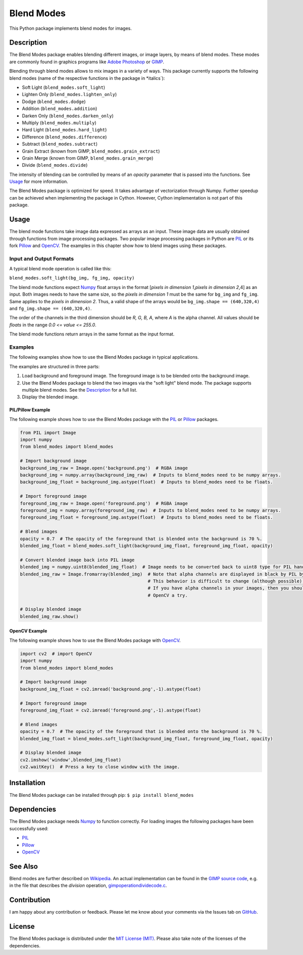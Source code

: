 Blend Modes
===========

This Python package implements blend modes for images.

Description
-----------

The Blend Modes package enables blending different images, or image
layers, by means of blend modes. These modes are commonly found in
graphics programs like `Adobe
Photoshop <http://www.adobe.com/Photoshop>`__ or
`GIMP <https://www.gimp.org/>`__.

Blending through blend modes allows to mix images in a variety of ways.
This package currently supports the following blend modes (name of the
respective functions in the package in \*italics\`):

-  Soft Light (``blend_modes.soft_light``)
-  Lighten Only (``blend_modes.lighten_only``)
-  Dodge (``blend_modes.dodge``)
-  Addition (``blend_modes.addition``)
-  Darken Only (``blend_modes.darken_only``)
-  Multiply (``blend_modes.multiply``)
-  Hard Light (``blend_modes.hard_light``)
-  Difference (``blend_modes.difference``)
-  Subtract (``blend_modes.subtract``)
-  Grain Extract (known from GIMP, ``blend_modes.grain_extract``)
-  Grain Merge (known from GIMP, ``blend_modes.grain_merge``)
-  Divide (``blend_modes.divide``)

The intensity of blending can be controlled by means of an *opacity*
parameter that is passed into the functions. See `Usage <#usage>`__ for
more information.

The Blend Modes package is optimized for speed. It takes advantage of
vectorization through Numpy. Further speedup can be achieved when
implementing the package in Cython. However, Cython implementation is
not part of this package.

Usage
-----

The blend mode functions take image data expressed as arrays as an
input. These image data are usually obtained through functions from
image processing packages. Two popular image processing packages in
Python are `PIL <https://pypi.python.org/pypi/PIL>`__ or its fork
`Pillow <https://pypi.python.org/pypi/Pillow/>`__ and
`OpenCV <http://opencv.org/>`__. The examples in this chapter show how
to blend images using these packages.

Input and Output Formats
~~~~~~~~~~~~~~~~~~~~~~~~

A typical blend mode operation is called like this:

``blend_modes.soft_light(bg_img, fg_img, opacity)``

The blend mode functions expect
`Numpy <https://pypi.python.org/pypi/numpy>`__ float arrays in the
format [*pixels in dimension 1*,\ *pixels in dimension 2*,4] as an
input. Both images needs to have the same size, so the *pixels in
dimension 1* must be the same for ``bg_img`` and ``fg_img``. Same
applies to the *pixels in dimension 2*. Thus, a valid shape of the
arrays would be ``bg_img.shape == (640,320,4)`` and
``fg_img.shape == (640,320,4)``.

The order of the channels in the third dimension should be *R, G, B, A*,
where *A* is the alpha channel. All values should be *floats* in the
range *0.0 <= value <= 255.0*.

The blend mode functions return arrays in the same format as the input
format.

Examples
~~~~~~~~

The following examples show how to use the Blend Modes package in
typical applications.

The examples are structured in three parts:

1. Load background and foreground image. The foreground image is to be
   blended onto the background image.

2. Use the Blend Modes package to blend the two images via the "soft
   light" blend mode. The package supports multiple blend modes. See the
   `Description <#description>`__ for a full list.

3. Display the blended image.

PIL/Pillow Example
^^^^^^^^^^^^^^^^^^

The following example shows how to use the Blend Modes package with the
`PIL <https://pypi.python.org/pypi/PIL>`__ or
`Pillow <https://pypi.python.org/pypi/Pillow/>`__ packages.

.. code:: python

    from PIL import Image
    import numpy
    from blend_modes import blend_modes

    # Import background image
    background_img_raw = Image.open('background.png')  # RGBA image
    background_img = numpy.array(background_img_raw)  # Inputs to blend_modes need to be numpy arrays.
    background_img_float = background_img.astype(float)  # Inputs to blend_modes need to be floats.

    # Import foreground image
    foreground_img_raw = Image.open('foreground.png')  # RGBA image
    foreground_img = numpy.array(foreground_img_raw)  # Inputs to blend_modes need to be numpy arrays.
    foreground_img_float = foreground_img.astype(float)  # Inputs to blend_modes need to be floats.

    # Blend images
    opacity = 0.7  # The opacity of the foreground that is blended onto the background is 70 %.
    blended_img_float = blend_modes.soft_light(background_img_float, foreground_img_float, opacity)

    # Convert blended image back into PIL image
    blended_img = numpy.uint8(blended_img_float)  # Image needs to be converted back to uint8 type for PIL handling.
    blended_img_raw = Image.fromarray(blended_img)  # Note that alpha channels are displayed in black by PIL by default.
                                                    # This behavior is difficult to change (although possible).
                                                    # If you have alpha channels in your images, then you should give
                                                    # OpenCV a try.

    # Display blended image
    blended_img_raw.show()

OpenCV Example
^^^^^^^^^^^^^^

The following example shows how to use the Blend Modes package with
`OpenCV <http://opencv.org/>`__.

.. code:: python

    import cv2  # import OpenCV
    import numpy
    from blend_modes import blend_modes

    # Import background image
    background_img_float = cv2.imread('background.png',-1).astype(float)

    # Import foreground image
    foreground_img_float = cv2.imread('foreground.png',-1).astype(float)

    # Blend images
    opacity = 0.7  # The opacity of the foreground that is blended onto the background is 70 %.
    blended_img_float = blend_modes.soft_light(background_img_float, foreground_img_float, opacity)

    # Display blended image
    cv2.imshow('window',blended_img_float)
    cv2.waitKey()  # Press a key to close window with the image.

Installation
------------

The Blend Modes package can be installed through pip:
``$ pip install blend_modes``

Dependencies
------------

The Blend Modes package needs
`Numpy <https://pypi.python.org/pypi/numpy>`__ to function correctly.
For loading images the following packages have been successfully used:

-  `PIL <https://pypi.python.org/pypi/PIL>`__
-  `Pillow <https://pypi.python.org/pypi/Pillow/>`__
-  `OpenCV <http://opencv.org/>`__

See Also
--------

Blend modes are further described on
`Wikipedia <https://en.wikipedia.org/wiki/Blend_modes>`__. An actual
implementation can be found in the `GIMP source
code <https://git.gnome.org/browse/gimp/tree/app/operations/>`__, e.g.
in the file that describes the *division* operation,
`gimpoperationdividecode.c <https://git.gnome.org/browse/gimp/tree/app/operations/gimpoperationdividemode.c>`__.

Contribution
------------

I am happy about any contribution or feedback. Please let me know about
your comments via the Issues tab on
`GitHub <https://github.com/flrs/blend_modes/issues>`__.

License
-------

The Blend Modes package is distributed under the `MIT License
(MIT) <https://github.com/flrs/blend_modes/blob/master/LICENSE.txt>`__.
Please also take note of the licenses of the dependencies.
